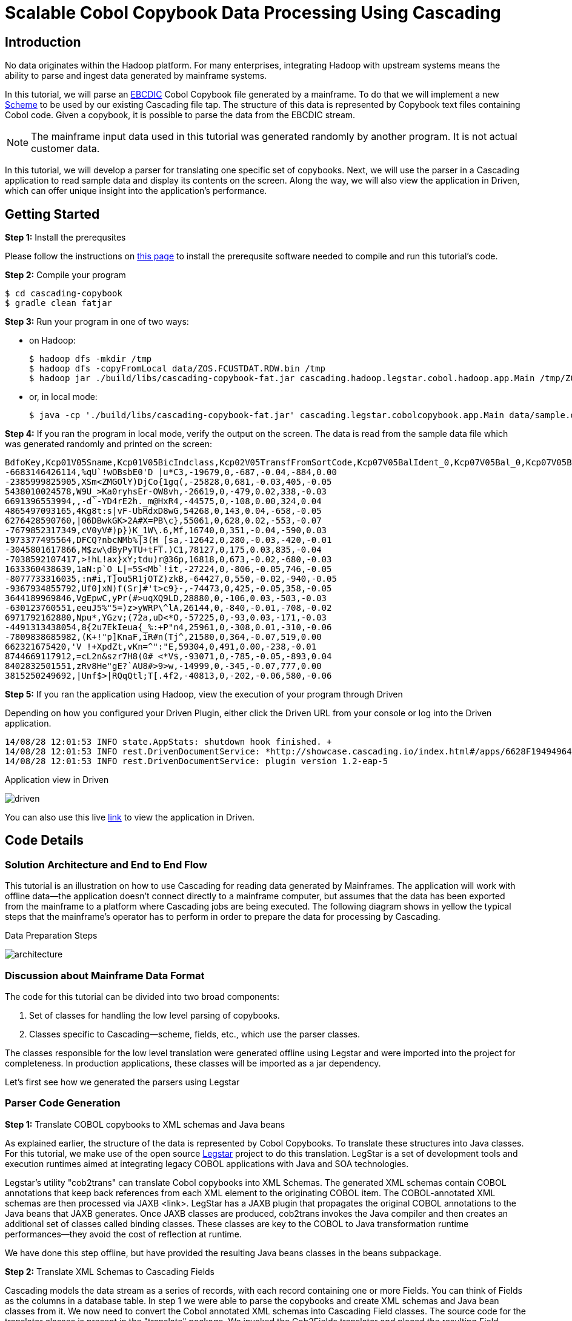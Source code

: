 = Scalable Cobol Copybook Data Processing Using Cascading

== Introduction

No data originates within the Hadoop platform. For many enterprises, integrating Hadoop with upstream systems means
the ability to parse and ingest data generated by mainframe systems.

In this tutorial, we will parse an http://en.wikipedia.org/wiki/EBCDIC[EBCDIC] Cobol Copybook file generated by a
mainframe. To do that we will implement a new http://docs.cascading.org/cascading/2.5/javadoc/cascading/scheme/Scheme.html[Scheme]
to be used by our existing Cascading file tap. The structure of this data is represented by Copybook text files
containing Cobol code. Given a copybook, it is possible to parse the data from the EBCDIC stream.

NOTE: The mainframe input data used in this tutorial was generated randomly by another program. It is not actual
customer data.

In this tutorial, we
will develop a parser for translating one specific set of copybooks. Next, we will use the parser in a Cascading
application to read sample data and display its contents on the screen. Along the way, we will also view the application
in Driven, which can offer unique insight into the application's performance.

== Getting Started

*Step 1:* Install the prerequsites

Please follow the instructions on link:prerequisites.html[this page] to install the
prerequsite software needed to compile and run this tutorial's code.

*Step 2:* Compile your program

    $ cd cascading-copybook
    $ gradle clean fatjar

*Step 3:* Run your program in one of two ways:

- on Hadoop:

    $ hadoop dfs -mkdir /tmp
    $ hadoop dfs -copyFromLocal data/ZOS.FCUSTDAT.RDW.bin /tmp
    $ hadoop jar ./build/libs/cascading-copybook-fat.jar cascading.hadoop.legstar.cobol.hadoop.app.Main /tmp/ZOS.FCUSTDAT.RDW.bin output/custdat.csv

- or, in local mode:

    $ java -cp './build/libs/cascading-copybook-fat.jar' cascading.legstar.cobolcopybook.app.Main data/sample.dat

*Step 4:* If you ran the program in local mode, verify the output on the screen. The data is read from the sample data file which was generated randomly and
printed on the screen:

    BdfoKey,Kcp01V05Sname,Kcp01V05BicIndclass,Kcp02V05TransfFromSortCode,Kcp07V05BalIdent_0,Kcp07V05Bal_0,Kcp07V05BalIdent_1,Kcp07V05Bal_1
    -6683146426114,%qU`!wOBsbE0'D |u*C3,-19679,0,-687,-0.04,-884,0.00
    -2385999825905,XSm<ZMGOlY)DjCo{1gq(,-25828,0,681,-0.03,405,-0.05
    5438010024578,W9U_>Ka0ryhsEr-OW8vh,-26619,0,-479,0.02,338,-0.03
    6691396553994,,-d`-YD4rE2h._m@HxR4,-44575,0,-108,0.00,324,0.04
    4865497093165,4Kg8t:s|vF-UbRdxD8wG,54268,0,143,0.04,-658,-0.05
    6276428590760,|06DBwkGK>2A#X=PB\c},55061,0,628,0.02,-553,-0.07
    -7679852317349,cV0yV#)p})K_1W\.6,Mf,16740,0,351,-0.04,-590,0.03
    1973377495564,DFCQ?nbcNMb%|3(H_[sa,-12642,0,280,-0.03,-420,-0.01
    -3045801617866,M$zw\dByPyTU+tFT.)C1,78127,0,175,0.03,835,-0.04
    -7038592107417,>!hL!ax}xY;tdu)r@36p,16818,0,673,-0.02,-680,-0.03
    1633360438639,1aN:p`O_L|=5S<Mb`!it,-27224,0,-806,-0.05,746,-0.05
    -8077733316035,:n#i,T]ou5R1jOTZ)zkB,-64427,0,550,-0.02,-940,-0.05
    -9367934855792,Uf0]xN)f(Sr]#'t>c9}-,-74473,0,425,-0.05,358,-0.05
    3644189969846,VgEpwC,yPr(#>uqXQ9LD,28880,0,-106,0.03,-503,-0.03
    -630123760551,eeuJ5%"5=)z>yWRP\^lA,26144,0,-840,-0.01,-708,-0.02
    6971792162880,Npu*,YGzv;(72a,uD<*O,-57225,0,-93,0.03,-171,-0.03
    -4491313438054,8{2u7EkIeua{_%:+P"n4,25961,0,-308,0.01,-310,-0.06
    -7809838685982,(K+!"p]KnaF,iR#n(Tj^,21580,0,364,-0.07,519,0.00
    662321675420,'V !+XpdZt,vKn=^":"E,59304,0,491,0.00,-238,-0.01
    8744669117912,=cL2n&szr7H8(0# <*V$,-93071,0,-785,-0.05,-893,0.04
    8402832501551,zRv8He"gE?`AU8#>9>w,-14999,0,-345,-0.07,777,0.00
    3815250249692,|Unf$>|RQqQtl;T[.4f2,-40813,0,-202,-0.06,580,-0.06


*Step 5:* If you ran the application using Hadoop, view the execution of your program through Driven

Depending on how you configured your Driven Plugin, either click the
Driven URL from your console or log into the Driven application.

    14/08/28 12:01:53 INFO state.AppStats: shutdown hook finished. +
    14/08/28 12:01:53 INFO rest.DrivenDocumentService: *http://showcase.cascading.io/index.html#/apps/6628F19494964C95A4327543B402A298* +
    14/08/28 12:01:53 INFO rest.DrivenDocumentService: plugin version 1.2-eap-5

.Application view in Driven
image:driven.png[]

You can also use this live http://showcase.cascading.io/index.html#/apps/6628F19494964C95A4327543B402A298[link] to view the
application in Driven.

== Code Details

=== Solution Architecture and End to End Flow

This tutorial is an illustration on how to use Cascading for reading data generated by Mainframes. The application will
work with offline data--the application doesn't connect directly to a mainframe computer, but assumes that the data has
been exported from the mainframe to a platform where Cascading jobs are being executed.
The following diagram shows in yellow the typical steps that the mainframe's operator has to perform in order to prepare
 the data for processing by Cascading.


.Data Preparation Steps
image:architecture.png[]


=== Discussion about Mainframe Data Format

The code for this tutorial can be divided into two broad components:

1. Set of classes for handling the low level parsing of copybooks.
2. Classes specific to Cascading--scheme, fields, etc., which use the parser classes.

The classes responsible for the low level translation were generated offline using Legstar and were imported into the
project for completeness. In production applications, these classes will be imported as a jar dependency.

Let's first see how we generated the parsers using Legstar

=== Parser Code Generation

*Step 1:* Translate COBOL copybooks to XML schemas and Java beans

As explained earlier, the structure of the data is represented by Cobol Copybooks. To translate these
structures into Java classes. For this tutorial, we make use of the open source http://www.legsem.com/legstar/[Legstar]
project to do this translation. LegStar is a set of development tools and execution runtimes aimed at integrating legacy
COBOL applications with Java and SOA technologies.

Legstar's utility "cob2trans" can translate Cobol copybooks into XML Schemas. The generated XML schemas contain COBOL
annotations that keep back references from each XML element to the originating COBOL item. The COBOL-annotated XML schemas
are then processed via JAXB <link>. LegStar has a JAXB plugin that propagates the original COBOL annotations to the Java beans
that JAXB generates. Once JAXB classes are produced, cob2trans invokes the Java compiler and then creates an additional
set of classes called binding classes. These classes are key to the COBOL to Java transformation runtime performances--they
avoid the cost of reflection at runtime.

We have done this step offline, but have provided the resulting Java beans classes in the beans subpackage.


*Step 2:* Translate XML Schemas to Cascading Fields

Cascading models the data stream as a series of records, with each record containing one or more Fields. You can think of
Fields as the columns in a database table. In step 1 we were able to parse the copybooks and create XML schemas and Java bean
classes from it. We now need to convert the Cobol annotated XML schemas into Cascading Field classes. The source code for the
translator classes is present in the "translate" package. We invoked the Cob2Fields translator and placed
the resulting Field classes in the fields subpackage.

For instance, here's one of the copybooks converted offline to a Fields class:

[source, java]
----
public class Field4 extends Fields
  {

  private static final long serialVersionUID = -1L;

  public Field4()
    {
    super(
      new Comparable[]{
        "Ogp03TaxReliefTypeInd"
        , "Ogp03Earner"
        , "Ogp03TaxcertHeld"
        , "Ogp03VatMarker"
        , "Ogp03PartiesToAccount"
        , "Ogp03IntCertIss"
        , "Ogp03OresCode"
      }, new Type[]{
        short.class
        , short.class
        , java.lang.String.class
        , short.class
        , short.class
        , short.class
        , short.class
      }
    );
    }

  }
----


Now that we have the code generated for low level parsing of the copybooks, let's use it to build a Cascading Scheme.
In a typical application, the code generated by the steps performed so far will be bundled as a jar, and the application
building and using the scheme will have a dependency on it. For the purposes of this tutorial, in order to keep things simple,
we have provided the classes in their source code form.

=== Cascading Scheme and Client Code

*Step 1:* Create a Cascading Scheme

A http://docs.cascading.org/cascading/2.5/javadoc/cascading/scheme/Scheme.html[Scheme] in Cascading represents the
format of the data an application is trying to read or write. Given that we
are able to parse the cobol copybooks and translate them into Cascading Field classes, we are now in a position to develop
our scheme.

Let's examine the constructor of the Scheme class:

[source, java]
----

    private static final CopybookConfig COPYBOOK_CONFIG = new CopybookConfig();

    public Bdfo27Scheme()
      {
      super( Fields.merge(
      new Fields( "BdfoKey" ),
      Fields.merge( COPYBOOK_CONFIG.getFields().values()
        .toArray( new Fields[ COPYBOOK_CONFIG.getFields().size() ] ) ) ) );
      }
----

In the code shown above, we first instantiate a helper class CopybookConfig which is a container for all the beans and fields
specific to our copybooks. For some other copybook, the generated bean and field classes will be different, and this container
will hold other beans. You can easily modify this class for your particular use case. In the scheme's constructor we use the
CopybookConfig object to discover the fields specific to this copybook, and append them to the account key field.

The main processing logic of the CopybookScheme is encapsulated in the Source method which is responsible for accepting one
input at a time, and converting it to a Cascading Tuple instance.

*Step 2:* Use the Scheme to Read Mainframe Data and Display Results

Now that we have the parser and the scheme, we are ready to wire everything together and create a simple app which reads
a sample EBCIDC coded data and prints the values of some of the fields on the screen. Let's take a look at the source code
of the class app.Main.

In Cascading, data connectivity is provided with Taps. A Tap can read or write data according to the Scheme it is bound with.
With the CopybookScheme, we first create an input tap to read the EBCDIC encoded copybook data:

[source,java]
----
    String path = args[ 0 ];
    Tap<Properties, InputStream, OutputStream> inTap = new FileTap(new CopybookScheme(), path );
----

Next, we create an output tap to print the values of some select fields on the screen. The sample data contains a lot of
fields, but we will select and display the value of only some of them. The fields of interest are passed in to the constructor
of the TextDelimited scheme, which is a class to print fields separated by a character separator. In this case, we use comma
as the separator character. Note that while we used the CopybookScheme to read data, we are using the in-built Cascading scheme,
TextDelimited for output.

[source,java]
----
    SinkTap<Properties, OutputStream> outTap =
             new StdOutTap(new TextDelimited( new Fields( "Key", "Sname",
            "BicIndclass", "TransfFromSortCode",
            "BalIdent_0", "Bal_0",
            "BalIdent_1", "Bal_1" ), true, "," ) );
----

Finally, we connect these two taps using a copy pipe, create the flow and execute it:

[source,java]
----
    Pipe copyPipe = new Pipe( "testPipe" );
    FlowDef flowDef = FlowDef.flowDef().addSource( copyPipe, inTap )
      .addTailSink( copyPipe, outTap )
      .setDebugLevel( DebugLevel.VERBOSE );

    FlowConnector flowConnector = new LocalFlowConnector();
    flowConnector.connect( flowDef ).complete();
----

Executing this flow will read the data file which was generated randomly, and print the contents of some of its fields
on the screen. The fields shown are the account key, followed by some transaction details. While we are only printing
the field values on the screen, you can easily proceed with complex data manipulation tasks after you're able to connect
to the EBCDIC data as shown in this tutorial. Cascading has a wealth of in-built data processing primitives such as
joins, group-by, etc which can express any custom data processing logic.

== What's next?

This tutorial was a quick introduction to the world of mainframe data and we showed you how you can process EBCDIC data
using a robust and scalable framework like Cascading. Using the legstar tool, you can create parser code and then develop
the Cascading scheme for your copybook formats.

To understand what you can do next after ingesting the data, we encourage you to try out the ETL tutorial.

== References

For more details about the particular operations or to understand how some
of these steps can be modified for your use case, use the
following resources:

*Cascading:* http://cascading.io

*Cascading User Guide:* http://docs.cascading.org/cascading/2.5/userguide/html

*Driven:* http://cascading.io/driven/

*Legstar:* http://www.legsem.com/legstar/

*Cascading Taps:* http://docs.cascading.org/cascading/2.5/userguide/html/ch03s05.html

*Cascading Flows:* http://docs.cascading.org/cascading/2.5/userguide/html/ch03s08.html

*Cascading Scheme:* http://docs.cascading.org/cascading/2.5/javadoc/cascading/scheme/Scheme.html

*Cascading Fields:* http://docs.cascading.org/cascading/2.5/javadoc/cascading/tuple/Fields.html

*EBCDIC Data Format:* http://en.wikipedia.org/wiki/EBCDIC
